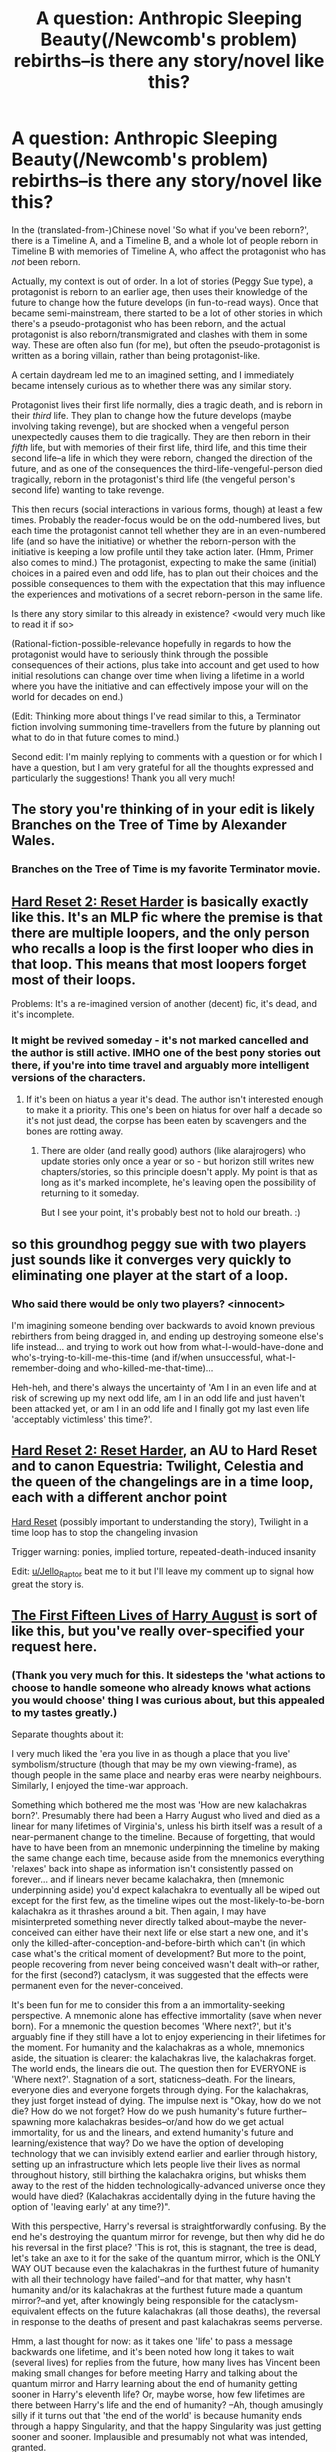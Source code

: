 #+TITLE: A question: Anthropic Sleeping Beauty(/Newcomb's problem) rebirths--is there any story/novel like this?

* A question: Anthropic Sleeping Beauty(/Newcomb's problem) rebirths--is there any story/novel like this?
:PROPERTIES:
:Author: MultipartiteMind
:Score: 14
:DateUnix: 1583942755.0
:DateShort: 2020-Mar-11
:END:
In the (translated-from-)Chinese novel 'So what if you've been reborn?', there is a Timeline A, and a Timeline B, and a whole lot of people reborn in Timeline B with memories of Timeline A, who affect the protagonist who has /not/ been reborn.

Actually, my context is out of order. In a lot of stories (Peggy Sue type), a protagonist is reborn to an earlier age, then uses their knowledge of the future to change how the future develops (in fun-to-read ways). Once that became semi-mainstream, there started to be a lot of other stories in which there's a pseudo-protagonist who has been reborn, and the actual protagonist is also reborn/transmigrated and clashes with them in some way. These are often also fun (for me), but often the pseudo-protagonist is written as a boring villain, rather than being protagonist-like.

A certain daydream led me to an imagined setting, and I immediately became intensely curious as to whether there was any similar story.

Protagonist lives their first life normally, dies a tragic death, and is reborn in their /third/ life. They plan to change how the future develops (maybe involving taking revenge), but are shocked when a vengeful person unexpectedly causes them to die tragically. They are then reborn in their /fifth/ life, but with memories of their first life, third life, and this time their second life--a life in which they were reborn, changed the direction of the future, and as one of the consequences the third-life-vengeful-person died tragically, reborn in the protagonist's third life (the vengeful person's second life) wanting to take revenge.

This then recurs (social interactions in various forms, though) at least a few times. Probably the reader-focus would be on the odd-numbered lives, but each time the protagonist cannot tell whether they are in an even-numbered life (and so have the initiative) or whether the reborn-person with the initiative is keeping a low profile until they take action later. (Hmm, Primer also comes to mind.) The protagonist, expecting to make the same (initial) choices in a paired even and odd life, has to plan out their choices and the possible consequences to them with the expectation that this may influence the experiences and motivations of a secret reborn-person in the same life.

Is there any story similar to this already in existence? <would very much like to read it if so>

(Rational-fiction-possible-relevance hopefully in regards to how the protagonist would have to seriously think through the possible consequences of their actions, plus take into account and get used to how initial resolutions can change over time when living a lifetime in a world where you have the initiative and can effectively impose your will on the world for decades on end.)

(Edit: Thinking more about things I've read similar to this, a Terminator fiction involving summoning time-travellers from the future by planning out what to do in that future comes to mind.)

Second edit: I'm mainly replying to comments with a question or for which I have a question, but I am very grateful for all the thoughts expressed and particularly the suggestions! Thank you all very much!


** The story you're thinking of in your edit is likely Branches on the Tree of Time by Alexander Wales.
:PROPERTIES:
:Author: kevshea
:Score: 9
:DateUnix: 1583945044.0
:DateShort: 2020-Mar-11
:END:

*** Branches on the Tree of Time is my favorite Terminator movie.
:PROPERTIES:
:Author: gryfft
:Score: 3
:DateUnix: 1583950918.0
:DateShort: 2020-Mar-11
:END:


** [[https://www.fimfiction.net/story/145711/hard-reset-2-reset-harder][Hard Reset 2: Reset Harder]] is basically exactly like this. It's an MLP fic where the premise is that there are multiple loopers, and the only person who recalls a loop is the first looper who dies in that loop. This means that most loopers forget most of their loops.

Problems: It's a re-imagined version of another (decent) fic, it's dead, and it's incomplete.
:PROPERTIES:
:Author: Jello_Raptor
:Score: 7
:DateUnix: 1583965394.0
:DateShort: 2020-Mar-12
:END:

*** It might be revived someday - it's not marked cancelled and the author is still active. IMHO one of the best pony stories out there, if you're into time travel and arguably more intelligent versions of the characters.
:PROPERTIES:
:Author: DuskyDay
:Score: 2
:DateUnix: 1583967119.0
:DateShort: 2020-Mar-12
:END:

**** If it's been on hiatus a year it's dead. The author isn't interested enough to make it a priority. This one's been on hiatus for over half a decade so it's not just dead, the corpse has been eaten by scavengers and the bones are rotting away.
:PROPERTIES:
:Author: MilesSand
:Score: 3
:DateUnix: 1584142345.0
:DateShort: 2020-Mar-14
:END:

***** There are older (and really good) authors (like alarajrogers) who update stories only once a year or so - but horizon still writes new chapters/stories, so this principle doesn't apply. My point is that as long as it's marked incomplete, he's leaving open the possibility of returning to it someday.

But I see your point, it's probably best not to hold our breath. :)
:PROPERTIES:
:Author: DuskyDay
:Score: 1
:DateUnix: 1585074834.0
:DateShort: 2020-Mar-24
:END:


** so this groundhog peggy sue with two players just sounds like it converges very quickly to eliminating one player at the start of a loop.
:PROPERTIES:
:Author: misanthropokemon
:Score: 3
:DateUnix: 1583948172.0
:DateShort: 2020-Mar-11
:END:

*** Who said there would be only two players? <innocent>

I'm imagining someone bending over backwards to avoid known previous rebirthers from being dragged in, and ending up destroying someone else's life instead... and trying to work out how from what-I-would-have-done and who's-trying-to-kill-me-this-time (and if/when unsuccessful, what-I-remember-doing and who-killed-me-that-time)...

Heh-heh, and there's always the uncertainty of 'Am I in an even life and at risk of screwing up my next odd life, am I in an odd life and just haven't been attacked yet, or am I in an odd life and I finally got my last even life 'acceptably victimless' this time?'.
:PROPERTIES:
:Author: MultipartiteMind
:Score: 2
:DateUnix: 1584028303.0
:DateShort: 2020-Mar-12
:END:


** [[https://www.fimfiction.net/story/145711/hard-reset-2-reset-harder][Hard Reset 2: Reset Harder]], an AU to Hard Reset and to canon Equestria: Twilight, Celestia and the queen of the changelings are in a time loop, each with a different anchor point

[[https://www.fimfiction.net/story/67362/hard-reset][Hard Reset]] (possibly important to understanding the story), Twilight in a time loop has to stop the changeling invasion

Trigger warning: ponies, implied torture, repeated-death-induced insanity

Edit: [[/u/Jello_Raptor][u/Jello_Raptor]] beat me to it but I'll leave my comment up to signal how great the story is.
:PROPERTIES:
:Author: DuskyDay
:Score: 2
:DateUnix: 1583966611.0
:DateShort: 2020-Mar-12
:END:


** [[https://www.amazon.com/First-Fifteen-Lives-Harry-August-ebook/dp/B00ECE9OD4][The First Fifteen Lives of Harry August]] is sort of like this, but you've really over-specified your request here.
:PROPERTIES:
:Author: IICVX
:Score: 2
:DateUnix: 1583974515.0
:DateShort: 2020-Mar-12
:END:

*** (Thank you very much for this. It sidesteps the 'what actions to choose to handle someone who already knows what actions you would choose' thing I was curious about, but this appealed to my tastes greatly.)

Separate thoughts about it:

I very much liked the 'era you live in as though a place that you live' symbolism/structure (though that may be my own viewing-frame), as though people in the same place and nearby eras were nearby neighbours. Similarly, I enjoyed the time-war approach.

Something which bothered me the most was 'How are new kalachakras born?'. Presumably there had been a Harry August who lived and died as a linear for many lifetimes of Virginia's, unless his birth itself was a result of a near-permanent change to the timeline. Because of forgetting, that would have to have been from an mnemonic underpinning the timeline by making the same change each time, because aside from the mnemonics everything 'relaxes' back into shape as information isn't consistently passed on forever... and if linears never became kalachakra, then (mnemonic underpinning aside) you'd expect kalachakra to eventually all be wiped out except for the first few, as the timeline wipes out the most-likely-to-be-born kalachakra as it thrashes around a bit. Then again, I may have misinterpreted something never directly talked about--maybe the never-conceived can either have their next life or else start a new one, and it's only the killed-after-conception-and-before-birth which can't (in which case what's the critical moment of development? But more to the point, people recovering from never being conceived wasn't dealt with--or rather, for the first (second?) cataclysm, it was suggested that the effects were permanent even for the never-conceived.

It's been fun for me to consider this from a an immortality-seeking perspective. A mnemonic alone has effective immortality (save when never born). For a mnemonic the question becomes 'Where next?', but it's arguably fine if they still have a lot to enjoy experiencing in their lifetimes for the moment. For humanity and the kalachakras as a whole, mnemonics aside, the situation is clearer: the kalachakras live, the kalachakras forget. The world ends, the linears die out. The question then for EVERYONE is 'Where next?'. Stagnation of a sort, staticness--death. For the linears, everyone dies and everyone forgets through dying. For the kalachakras, they just forget instead of dying. The impulse next is "Okay, how do we not die? How do we not forget? How do we push humanity's future further--spawning more kalachakras besides--or/and how do we get actual immortality, for us and the linears, and extend humanity's future and learning/existence that way? Do we have the option of developing technology that we can invisibly extend earlier and earlier through history, setting up an infrastructure which lets people live their lives as normal throughout history, still birthing the kalachakra origins, but whisks them away to the rest of the hidden technologically-advanced universe once they would have died? (Kalachakras accidentally dying in the future having the option of 'leaving early' at any time?)".

With this perspective, Harry's reversal is straightforwardly confusing. By the end he's destroying the quantum mirror for revenge, but then why did he do his reversal in the first place? 'This is rot, this is stagnant, the tree is dead, let's take an axe to it for the sake of the quantum mirror, which is the ONLY WAY OUT because even the kalachakras in the furthest future of humanity with all their technology have failed'--and for that matter, why hasn't humanity and/or its kalachakras at the furthest future made a quantum mirror?--and yet, after knowingly being responsible for the cataclysm-equivalent effects on the future kalachakras (all those deaths), the reversal in response to the deaths of present and past kalachakras seems perverse.

Hmm, a last thought for now: as it takes one 'life' to pass a message backwards one lifetime, and it's been noted how long it takes to wait (several lives) for replies from the future, how many lives has Vincent been making small changes for before meeting Harry and talking about the quantum mirror and Harry learning about the end of humanity getting sooner in Harry's eleventh life? Or, maybe worse, how few lifetimes are there between Harry's life and the end of humanity? --Ah, though amusingly silly if it turns out that 'the end of the world' is because humanity ends through a happy Singularity, and that the happy Singularity was just getting sooner and sooner. Implausible and presumably not what was intended, granted.
:PROPERTIES:
:Author: MultipartiteMind
:Score: 3
:DateUnix: 1584097473.0
:DateShort: 2020-Mar-13
:END:

**** u/meangreenking:
#+begin_quote
  Its entirely possible the quantum mirror is useless. IIRC all it does is tell you about things, and its entirely possible that there is no way at all to escape the loop no matter what it says.

  After all, the answers of "Its an unchangeable natural phenomenon", "Aliens in the past did it (and we got the side effects, so only some humans loop), and will fix the tech when they spawn every loops so we can't change it" and "the AI that comes after us used supertech far beyond us to do it so that it can loop forever and escapes even the heat death of the universe" are all the same in that there is no way meaningful way to deal with them.

  Like great, now you know but... So?
#+end_quote
:PROPERTIES:
:Author: meangreenking
:Score: 1
:DateUnix: 1584339765.0
:DateShort: 2020-Mar-16
:END:

***** Indeed, that's like not-dying itself, or anything else where one path has only darkness and the other path has only darkness with a /tiny/ sliver of subjective light which might just be a train.

To put it in Lord of the Ring terms: "It's entirely possible that Sauron has stationed 24-hour guards on and around Mount Doom. It would cost him little (remembering HPMOR-LotR). If that's the case, we'd all just be killed or die as slaves anyway. So, why not just hand over the Ring right now?"

Because even though it's entirely possible that there's no path of life, what if there */is?/* Then by giving up on it, you're digging (or sealing up) the grave yourself for everyone who could have taken it. The point of finding out is that we don't know which is the case before we get that new information, and that new information makes all the difference.

​

--Or to put it in a somewhat more morbid way, if lots of people die in finding out that no one's lives (/futures of being annihilated through total memory loss) can be saved, /that would have happened to them sooner or later anyway/. Though I prefer the defensibility(?) of the above phrasing.
:PROPERTIES:
:Author: MultipartiteMind
:Score: 2
:DateUnix: 1584677450.0
:DateShort: 2020-Mar-20
:END:


** I don't know if you are comfortable reading comics but the recent /House of X/ and /Powers of X/ has something very close to what you are looking for.

Moira MacTaggert is a mutant, her mutant power is to be reborn at the original moment of her birth remembering everything that happened in the all the lives and timelines she experienced before, she is reborn ten times and begins to work to change the timeline building on her mistakes.
:PROPERTIES:
:Author: AStartlingStatement
:Score: 1
:DateUnix: 1583955919.0
:DateShort: 2020-Mar-11
:END:

*** That link is really . . . not recommended. NSFW, for one, but also tried to get me to install something?
:PROPERTIES:
:Author: SaintPeter74
:Score: 1
:DateUnix: 1583964706.0
:DateShort: 2020-Mar-12
:END:

**** Oh sorry, I guess I'm so used adblock/ublock blocking everything that I forget that stuff is even there anymore.

I'll just remove it.
:PROPERTIES:
:Author: AStartlingStatement
:Score: 3
:DateUnix: 1583965124.0
:DateShort: 2020-Mar-12
:END:


** Not directly related to your request, but in case you haven't seen it, I think you would like /Primer./
:PROPERTIES:
:Author: k5josh
:Score: 1
:DateUnix: 1583958500.0
:DateShort: 2020-Mar-11
:END:

*** u/MultipartiteMind:
#+begin_quote
  Primer
#+end_quote

I'm familiar with it, and it came to mind (people keeping a low profile and pretending to be their previous-version selves even though they actually have extra knowledge), but when I mentioned it I misremembered the name as Looper. Now edited in the original post. <embarassment> Thank you nevertheless for the recommendation!
:PROPERTIES:
:Author: MultipartiteMind
:Score: 1
:DateUnix: 1584028439.0
:DateShort: 2020-Mar-12
:END:


** [[https://qntm.org/ra][Ra]] has many elements of this. (Uploaded simulations are used to play out possible futures, to the extent that characters are often unsure if they're in the real world or a simulation.)
:PROPERTIES:
:Author: jpet
:Score: 1
:DateUnix: 1583964851.0
:DateShort: 2020-Mar-12
:END:

*** (I have read it, and am put in mind in turn of another story which I cannot remember the name of: a certain advanced civilisation has long-term goals in conflict with humanity, and typically makes plans through high-resolution simulations of the other civilisations it interacts with. Humanity secretly develops a way to detect whether members are in a simulation or not, and gets lots of people ready to start behaving unpredictably as soon as they find their reality has 'changed' to simulation-reality. The advanced civilisation is so alarmed by their inability to make reliable or even consistent simulations with humans in them that they all-but-wipe-out humanity in a single onslaught. The main content of the story is set a long time later, and was far less interesting to me than the food-for-thought premise.)
:PROPERTIES:
:Author: MultipartiteMind
:Score: 2
:DateUnix: 1584033998.0
:DateShort: 2020-Mar-12
:END:


** Is a multiple-timelines situation required for this premise? I feel like a good author could probably make this concept work with, for example, something like reincarnation and an internally consistent timeline. That would also be a fun read.
:PROPERTIES:
:Author: TrebarTilonai
:Score: 1
:DateUnix: 1584029274.0
:DateShort: 2020-Mar-12
:END:

*** I am curious--how would this look? If there's information from the(/a) future and the timeline cannot be changed, I feel as though you would quickly feel strong restriction of either what-you-can-do or where-you-can-be. I may be misimagining what you're imagining, though--could you describe it more to me?
:PROPERTIES:
:Author: MultipartiteMind
:Score: 1
:DateUnix: 1584034380.0
:DateShort: 2020-Mar-12
:END:

**** I mean, I wasn't necessarily thinking of any one thing in particular. If we're talking reincarnation, perhaps into not information from the future. Maybe each successive life began when the previous one ended, so you have the same X number of reincarnating beings interacting with each other across multiple lifetimes. Time is still moving forward, but not all lives remember all past lives so you get the same kind of information imbalance as originally described.

Or maybe you have an HPMOR kind of situation where, if I remember correctly, all changes to the timeline are already accounted for so that you end up with a single stable timeline where the actions of all "future" selves are already accounted for but just not within your knowable frame of knowledge.

Or it could be like a dream that I had once, where you had to observe a specific event in order to maintain the loop, but you had to do so in such a way that you did not draw the attention of any previous instance of yourself or the loop would collapse, so there is a semi-hard limit based on observational ability, stealth, and creativity of how many times you can loop before it collapses.

Point is, there are plenty of interesting ways to explore this kind of concept. I'm not a good enough author to do it myself but I would love to read it if someone else is.
:PROPERTIES:
:Author: TrebarTilonai
:Score: 1
:DateUnix: 1584053960.0
:DateShort: 2020-Mar-13
:END:

***** Ahh.

Reincarnation without time-reversal: familiar, like in Hand x Red where one person is briefly free to act in separated time periods while another waits for him each time, or Tsukihime where the reincarnated person makes a huge fuss each time just so that he can see the unaging person he's in love with who comes to kill him each time, or Please Save My Earth where the reincarnated don't necessarily remember their past lives at first, then have to come to terms with what horrible people they previously were.

HPMOR: thus the restriction which sets in. Still, it's a good point that this comes close to what I was imagining--a situation where there are changes from the future of the timeline, in reaction to(/taking into account) your own future actions which you don't remember (yet). Simplifying/Distilling further, the question 'How can you try to win against/fight/stop a Peggy-Sue instead of winning as a Peggy-Sue?'.

Dream: Intriguing. My second thought is "Could you set up a broadcast system, so that different instances could observe it (password-protected) through their smartphones without influencing each other, rather than having to all cram into the same physical area for the observation?". My first thought is "Who's left (and with what memories) after the loop collapses?". (Perhaps a loop collapsing would just leave all the instances in the world, unable to go back in time, no longer connected?)

Now I'm remembering the game Achron, where time-waves propagate changes, and if you can't set up a stable time loop (units which go back in time getting to their going-back-in-time locations by the same time with the same amount of health) you can flip back and forth between the two outcomes. Units hiding at Point A at time A without attacking the enemy, at time B going back in time to time A and attacking the enemy with the past versions for double the firepower, and if the time-travelled versions are destroyed then the enemy is defeated and the untravelled versions can go back in time as scheduled (following preserved orders), but if untravelled versions are destroyed then on the next timewave-pass the assault will be carried out without the future-versions of those units and the enemy might not be defeated... or the clearer example of something going back in time and destroying the building which created it before its creation, which-one-is-there-in-the-end flipping back and forth over and over...)
:PROPERTIES:
:Author: MultipartiteMind
:Score: 1
:DateUnix: 1584087428.0
:DateShort: 2020-Mar-13
:END:


** It's not quite what you asked for, but I think you'll like [[https://www.amazon.com/Til-Death-Do-Us-Part-ebook/dp/B01GT7BOV6][Til Death Do Us Part]].

It's about a thief planning one of the biggest heists in history set in a world where every single person reincarnates with memories of their previous lives. There's a lot of very long-term planning involved that went into his current lifetime just to be in the right position for the crime.
:PROPERTIES:
:Author: xamueljones
:Score: 1
:DateUnix: 1584149576.0
:DateShort: 2020-Mar-14
:END:
